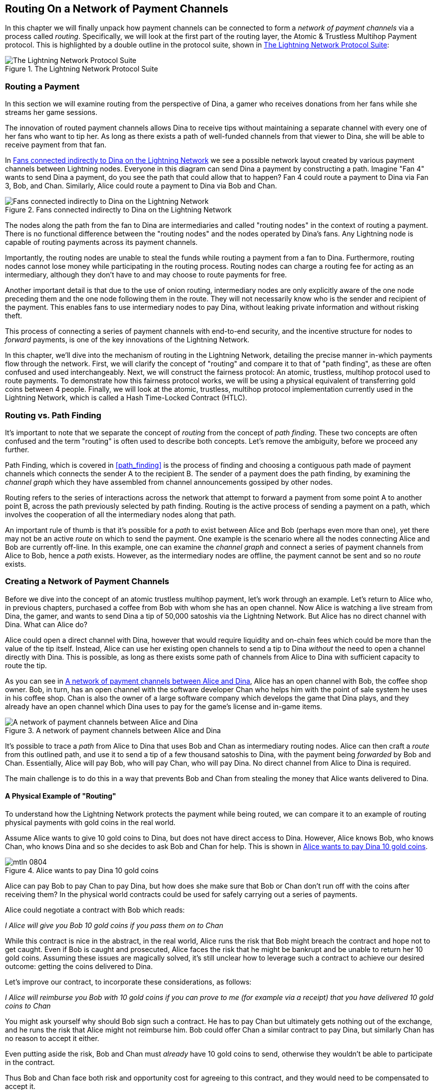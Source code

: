 [[routing]]
== Routing On a Network of Payment Channels

In this chapter we will finally unpack how payment channels can be connected to form a _network of payment channels_ via a process called _routing_. Specifically, we will look at the first part of the routing layer, the Atomic & Trustless Multihop Payment protocol. This is highlighted by a double outline in the protocol suite, shown in <<LN_protocol_routing_highlight>>:

[[LN_protocol_routing_highlight]]
.The Lightning Network Protocol Suite
image::images/mtln_0801.png["The Lightning Network Protocol Suite"]

=== Routing a Payment

In this section we will examine routing from the perspective of Dina, a gamer who receives donations from her fans while she streams her game sessions.

The innovation of routed payment channels allows Dina to receive tips without maintaining a separate channel with every one of her fans who want to tip her.
As long as there exists a path of well-funded channels from that viewer to Dina, she will be able to receive payment from that fan.

In <<dina_routing_diagram>> we see a possible network layout created by various payment channels between Lightning nodes. Everyone in this diagram can send Dina a payment by constructing a path. Imagine "Fan 4" wants to send Dina a payment, do you see the path that could allow that to happen? Fan 4 could route a payment to Dina via Fan 3, Bob, and Chan. Similarly, Alice could route a payment to Dina via Bob and Chan.

[[dina_routing_diagram]]
.Fans connected indirectly to Dina on the Lightning Network
image::images/mtln_0802.png["Fans connected indirectly to Dina on the Lightning Network"]

The nodes along the path from the fan to Dina are intermediaries and called "routing nodes" in the context of routing a payment. There is no functional difference between the "routing nodes" and the nodes operated by Dina's fans. Any Lightning node is capable of routing payments across its payment channels.

Importantly, the routing nodes are unable to steal the funds while routing a payment from a fan to Dina.
Furthermore, routing nodes cannot lose money while participating in the routing process.
Routing nodes can charge a routing fee for acting as an intermediary, although they don't have to and may choose to route payments for free.

Another important detail is that due to the use of onion routing, intermediary nodes are only explicitly aware of the one node preceding them and the one node following them in the route.
They will not necessarily know who is the sender and recipient of the payment.
This enables fans to use intermediary nodes to pay Dina, without leaking private information and without risking theft.

This process of connecting a series of payment channels with end-to-end security, and the incentive structure for nodes to _forward_ payments, is one of the key innovations of the Lightning Network.

In this chapter, we'll dive into the mechanism of routing in the Lightning Network, detailing the precise manner in-which payments flow through the network. First, we will clarify the concept of "routing" and compare it to that of "path finding", as these are often confused and used interchangeably. Next, we will construct the fairness protocol: An atomic, trustless, multihop protocol used to route payments. To demonstrate how this fairness protocol works, we will be using a physical equivalent of transferring gold coins between 4 people. Finally, we will look at the atomic, trustless, multihop protocol implementation currently used in the Lightning Network, which is called a Hash Time-Locked Contract (HTLC).

=== Routing vs. Path Finding

It's important to note that we separate the concept of _routing_ from the concept of _path finding_. These two concepts are often confused and the term "routing" is often used to describe both concepts. Let's remove the ambiguity, before we proceed any further.

Path Finding, which is covered in <<path_finding>> is the process of finding and choosing a contiguous path made of payment channels which connects the sender A to the recipient B. The sender of a payment does the path finding, by examining the _channel graph_ which they have assembled from channel announcements gossiped by other nodes.

Routing refers to the series of interactions across the network that attempt to forward a payment from some point A to another point B, across the path previously selected by path finding. Routing is the active process of sending a payment on a path, which involves the cooperation of all the intermediary nodes along that path.

An important rule of thumb is that it's possible for a _path_ to exist between Alice and Bob (perhaps even more than one), yet there may not be an active _route_ on which to send the payment. One example is the scenario where all the nodes connecting Alice and Bob are currently off-line. In this example, one can examine the _channel graph_ and connect a series of payment channels from Alice to Bob, hence a _path_ exists. However, as the intermediary nodes are offline, the payment cannot be sent and so no _route_ exists.

=== Creating a Network of Payment Channels

Before we dive into the concept of an atomic trustless multihop payment, let's work through an example.
Let's return to Alice who, in previous chapters, purchased a coffee from Bob with whom she has an open channel.
Now Alice is watching a live stream from Dina, the gamer, and wants to send Dina a tip of 50,000 satoshis via the Lightning Network. But Alice has no direct channel with Dina. What can Alice do?

Alice could open a direct channel with Dina, however that would require liquidity and on-chain fees which could be more than the value of the tip itself. Instead, Alice can use her existing open channels to send a tip to Dina _without_ the need to open a channel directly with Dina. This is possible, as long as there exists some path of channels from Alice to Dina with sufficient capacity to route the tip.

As you can see in <<routing_network>>, Alice has an open channel with Bob, the coffee shop owner. Bob, in turn, has an open channel with the software developer Chan who helps him with the point of sale system he uses in his coffee shop. Chan is also the owner of a large software company which develops the game that Dina plays, and they already have an open channel which Dina uses to pay for the game's license and in-game items.

[[routing_network]]
.A network of payment channels between Alice and Dina
image::images/mtln_0803.png["A network of payment channels between Alice and Dina"]

It's possible to trace a _path_ from Alice to Dina that uses Bob and Chan as intermediary routing nodes.
Alice can then craft a _route_ from this outlined path, and use it to send a tip of a few thousand satoshis to Dina, with the payment being _forwarded_ by Bob and Chan.
Essentially, Alice will pay Bob, who will pay Chan, who will pay Dina. No direct channel from Alice to Dina is required.

The main challenge is to do this in a way that prevents Bob and Chan from stealing the money that Alice wants delivered to Dina.

==== A Physical Example of "Routing"

To understand how the Lightning Network protects the payment while being routed, we can compare it to an example of routing physical payments with gold coins in the real world.

Assume Alice wants to give 10 gold coins to Dina, but does not have direct access to Dina. However, Alice knows Bob, who knows Chan, who knows Dina and so she decides to ask Bob and Chan for help. This is shown in <<alice_dina_routing_1>>.

[[alice_dina_routing_1]]
.Alice wants to pay Dina 10 gold coins
image::images/mtln_0804.png[]

Alice can pay Bob to pay Chan to pay Dina, but how does she make sure that Bob or Chan don't run off with the coins after receiving them?
In the physical world contracts could be used for safely carrying out a series of payments.

Alice could negotiate a contract with Bob which reads:

[[alice_bob_contract_1]]
====
_I Alice will give you Bob 10 gold coins if you pass them on to Chan_
====

While this contract is nice in the abstract, in the real world, Alice runs the risk that Bob might breach the contract and hope not to get caught.
Even if Bob is caught and prosecuted, Alice faces the risk that he might be bankrupt and be unable to return her 10 gold coins.
Assuming these issues are magically solved, it's still unclear how to leverage such a contract to achieve our desired outcome: getting the coins delivered to Dina.

Let's improve our contract, to incorporate these considerations, as follows:

[[alice_bob_contract_2]]
====
_I Alice will reimburse you Bob with 10 gold coins if you can prove to me (for example via a receipt) that you have delivered 10 gold coins to Chan_
====

You might ask yourself why should Bob sign such a contract.
He has to pay Chan but ultimately gets nothing out of the exchange, and he runs the risk that Alice might not reimburse him. Bob could offer Chan a similar contract to pay Dina, but similarly Chan has no reason to accept it either.

Even putting aside the risk, Bob and Chan must _already_ have 10 gold coins to send, otherwise they wouldn't be able to participate in the contract.

Thus Bob and Chan face both risk and opportunity cost for agreeing to this contract, and they would need to be compensated to accept it.

Alice can then make this attractive to both Bob and Chan, by offering them fees of 1 gold coin each, if they transmit her payment to Dina.

The contract would then read:

[[alice_bob_contract_3]]
====
_I Alice will reimburse you Bob with 12 gold coins if you can prove to me (for example via a receipt) that you have delivered 11 gold coins to Chan_
====

Alice now promises Bob 12 gold coins. There are 10 to be delivered to Dina and 2 for the fees. She promises 12 to Bob if he can prove that he has forwarded 11 to Chan.
The difference of 1 gold coin is the fee that Bob will earn for helping out with this particular payment. In <<alice_dina_routing_2>> we see how this arrangement would get 10 gold coins to Dina via Bob and Chan.

[[alice_dina_routing_2]]
.Alice pays Bob, Bob pays Chan, Chan pays Dina
image::images/mtln_0805.png[]

As there is still the issue of trust and the risk that either Alice or Bob won't honor the contract, all parties decide to use an escrow service.
At the start of the exchange, Alice could "lock up" these 12 gold coins in escrow that will only be paid to Bob once he proves that he's paid 11 gold coins to Chan.

This escrow service is an idealized one, which does not introduce other risks (e.g. counterparty risk). Later we will see how we can replace the escrow with a Bitcoin smart contract. Let's assume for now that everyone trusts this escrow service.

In the Lightning Network, the receipt (proof of payment) could take the form of a secret that only Dina knows.
In practice, this secret would be a large random number that is large enough to prevent others from guessing it (typically _very, very_ large number, encoded using 256 bits!).

Dina generates this secret value +R+ from a random number generator.

The secret could then be committed to the contract by including the SHA256 hash of the secret in the contract itself, as follows:

latexmath:[\(H = SHA256(R)\)]

We call this hash of the payment's secret the payment hash.
The secret which "unlocks" the payment is called the payment secret.

For now, we keep things simple and assume that Dina's secret is simply the text line: `+Dinas secret+`. This secret message is called the _payment secret_ or _payment pre-image_.

In order to "commit" to this secret, Dina computes the SHA256 hash which when encoded in hex, can be displayed as: `+0575965b3b44be51e8057d551c4016d83cb1fba9ea8d6e986447ba33fe69f6b3+`.

To facilitate Alice's payment, Dina will create the payment secret and the payment hash and send the payment hash to Alice. In <<alice_dina_routing_3>> we see that Dina sends the payment hash to Alice via some external channel (dashed line), such as an email or text message:

[[alice_dina_routing_3]]
.Dina sends the hashed secret to Alice
image::images/mtln_0806.png["Dina sends the hashed secret to Alice"]

Alice doesn't know the secret but she can rewrite her contract to use the hash of the secret as a proof of payment:

[[alice_bob_contract_4]]
====
_I Alice will reimburse you Bob with 12 gold coins if you can show me a valid message that hashes to:`+057596...+`.
You can acquire this message by setting up a similar contract with Chan who has to set up a similar contract with Dina.
In order to assure you that you will be reimbursed I will provide the 12 gold coins to a trusted escrow before you set up your next contract._
====

This new contract now protects Alice from Bob not forwarding to Chan, protects Bob from not being reimbursed by Alice, and ensures that there will be proof that Dina was ultimately paid via the hash of Dina's secret.

After Bob and Alice agree to the contract, and Bob receives the message from the escrow that Alice has deposited the 12 gold coins, Bob can now negotiate a similar contract with Chan.

Note that since Bob is taking a service fee of 1 coin, he will only forward 11 gold coins to Chan once Chan shows proof that he has paid Dina.
Similarly, Chan will also demand a fee and will expect to receive 11 gold coins once he has proved that he has paid Dina the promised 10 gold coins.

Bob's contract with Chan will read:

[[alice_bob_contract_5]]
====
_I Bob will reimburse you Chan with 11 gold coins if you can show me a valid message that hashes to:`+057596...+`.
You can acquire this message by setting up a similar contract with Dina.
In order to assure you that you will be reimbursed I will provide the 11 gold coins to an trusted escrow before you set up your next contract._
====

Once Chan gets the message from the escrow that Bob has deposited the 11 gold coins, Chan sets up a similar contract with Dina:

[[alice_bob_contract_6]]
====
_I Chan will reimburse you Dina with 10 gold coins if you can show me a valid message that hashes to:`+057596...+`.
In order to assure you that you will be reimbursed after revealing the secret I will provide the 10 gold coins to an trusted escrow._
====

Everything is now in place.
Alice has a contract with Bob and has placed 12 gold coins in escrow.
Bob has a contract with Chan and has placed 11 gold coins in escrow.
Chan has a contract with Dina and has placed 10 gold coins in escrow.
It is now up to Dina to reveal the secret, which is the pre-image to the hash she has established as proof of payment.

Dina now sends +"Dinas secret"+ to Chan.

Chan checks that +"Dinas secret" hashes to +057596...+. Chan now has proof of payment and so instructs the escrow service to release the 10 gold coins to Dina.

Chan now provides the secret to Bob. Bob checks it and instructs the escrow service to release the 11 gold coins to Chan.

Bob now provides the secret to Alice.
Alice checks it and instructs the escrow to release 12 gold coins to Bob.

All the contracts are now settled.
Alice has paid a total of 12 gold coins, 1 of which was received by Bob, 1 of which was received by Chan, and 10 of which were received by Dina.
With a chain of contracts like this in place, Bob and Chan could not run away with the money because they deposited it in escrow first.

However, one issue still remains.
If Dina refused to release her secret pre-image, then Chan, Bob, and Alice would all have their coins stuck in escrow but wouldn't be reimbursed.
And similarly if anyone else along the chain failed to pass on the secret, the same thing would happen.
So while no one can steal money from Alice, everyone would still have their money stuck in escrow permanently.

Luckily, this can be resolved by adding a deadline to the contract.

We could amend the contract so that if it is not fulfilled by a certain deadline, then the contract expires and the escrow service returns the money to the person who made the original deposit.
We call this deadline a "time lock".

The deposit is locked with the escrow service for a certain amount of time, and is eventually released even if no proof of payment was provided.

In order to factor this in, the contract between Alice and Bob is once again amended with a new clause:

[[alice_bob_contract_7]]
====
_Bob has 24 hours to show the secret after the contract was signed.
If Bob does not provide the secret by this time, Alice's deposit will be refunded by the escrow service and the contract becomes invalid._
====

Bob, of course, now has to make sure he receives the proof of payment within 24 hours.
Even if he successfully pays Chan, if he receives the proof of payment later than 24 hours he will not be reimbursed. To remove that risk, Bob must give Chan an even shorter deadline.

In turn, Bob will alter his contract with Chan in the following way:

[[alice_bob_contract_8]]
====
_Chan has 22 hours to show the secret after the contract was signed.
If he does not provide the secret by this time, Bob's deposit will be refunded by the escrow service and the contract becomes invalid._
====

As you might have guessed, Chan will also alter his contract with Dina:

[[alice_bob_contract_9]]
====
_Dina has 20 hours to show the secret after the contract was signed.
If she does not provide the secret by this time, Chan's deposit will be refunded by the escrow service and the contract becomes invalid._
====

With such a chain of contracts we can ensure that, after 24 hours, the payment will successfully go from Alice to Bob to Chan to Dina, or it will fail and everyone will be refunded.
Either the contract fails or succeeds, there's no middle ground.

In the context of the Lightning Network, we call this "all or nothing" property _atomicity_.

As long as the escrow is trustworthy and faithfully performs its duty, then no party will have their coins stolen in the process.

The pre-condition to this _route_ working at all, is that all parties in the path have enough money to satisfy the required series of deposits.

While this seems like a minor detail we will see later in this chapter that this requirement is actually one of the more difficult issues for Lightning Network nodes.
It becomes progressively more difficult as the size of the payment increases.
Furthermore, the parties cannot use their money while it is locked in escrow.

Thus users forwarding payments face an opportunity cost for locking the money, which is ultimately reimbursed through routing fees, as we saw in the example above.

Now that we've seen a physical payment routing example, we will see how this can be implemented on the Bitcoin blockchain, without any need for third-party escrow. To do this we will be setting up the contracts between the participants using Bitcoin Script. We replace the third-party escrow with _smart contracts_ that implement a fairness protocol. Let's break that concept down and implement it!

=== Fairness Protocol

As we saw in the first chapter of this book, the innovation of Bitcoin is the ability to use cryptographic primitives to implement a fairness protocol that substitutes trust in third parties (intermediaries), with a trusted protocol.

In our gold coin example, we needed an "escrow" service in order to prevent any one of the parties from reneging on their obligations. The innovation of cryptographic fairness protocols allows us to replace the escrow service with a protocol.

The properties of the fairness protocol we want to create are:

Trustless Operation:: The participants in a routed payment do not need to trust each other, or any intermediary or third party. Instead, they trust the protocol to protect them from cheating.

Atomicity:: The payment is fully executed, or it fails and everyone is refunded. There is no possibility of an intermediary collecting a routed payment and not forwarding it to the next hop. Thus, the intermediaries can't cheat or steal.

Multihop:: The security of the system extends end-to-end for payments routed through multiple payment channels, just as it is for a payment between the two ends of a single payment channel.

An optional, additional property, is the ability to split payments into multiple parts while maintaining atomicity for the entire payment. These are called _Multi-Part Payments (MPP)_ and are explored further in <<mpp>>.

==== Implementing Atomic Trustless Multihop Payments

Bitcoin Script is flexible enough that there are dozens of ways to implement a fairness protocol that has the properties of atomicity, trustless operation and multihop security. Choosing a specific implementation is dependent on certain tradeoffs between privacy, efficiency and complexity.

The fairness protocol for routing used in the Lightning Network today is called a Hash Time-Locked Contract (HTLC). HTLCs use a hash pre-image as the secret that unlocks a payment, as we saw in the gold coin example in this chapter. The recipient of a payment generates a random secret number and calculates its hash. The hash becomes the condition of payment and once the secret is revealed, all the participants can redeem their incoming payments. HTLCs offer atomicity, trustless operation and multihop security.

Another proposed mechanism for implementing routing is a _Point Time-Locked Contract (PTLC)_. PTLCs also achieve atomicity, trustless operation and multihop security, but do so with increased efficiency and better privacy.  Efficient implementation of PTLCs depends on a new digital signature algorithm called _Schnorr signatures_, which is expected to be activated in Bitcoin in 2021.

=== Revisiting Our Example

Let's revisit our example from the first part of this chapter. Alice wants to "tip" Dina, with a Lightning payment. Let's say Alice wants to send Dina 50,000 satoshis as a tip.

For Alice to pay Dina, Alice will need Dina's node to generate a Lightning invoice. We will discuss this in more detail in <<invoices>>. For now, let's assume that Dina has a website that can produce a Lightning invoice for tips.

[TIP]
====
Lightning payments can be sent without an invoice, using a feature called _keysend_, which we will discuss in more detail in <<keysend>>. For now, we will explain the simpler payment flow using an invoice.
====

Alice visits Dina's site, enters the amount of 50,000 satoshis in a form and in response Dina's Lightning node generates a payment request for 50,000 satoshis in the form of a Lightning invoice. This interaction takes place over the web and outside the Lightning network, as shown in <<alice_dina_invoice_1>>:

[[alice_dina_invoice_1]]
.Alice requests an invoice from Dina's website
image::images/mtln_0807.png["Alice requests an invoice from Dina's website"]

As we saw in previous examples, we assume that Alice does not have a direct payment channel to Dina. Instead, Alice has a channel to Bob, Bob has a channel to Chan and Chan has a channel to Dina. To pay Dina, Alice must find a path that connects her to Dina. We will discuss that step in more detail in <<path_finding>>. For now, let's assume that Alice is able to gather information about available channels and sees that there is a path from her to Dina, via Bob and Chan.

[NOTE]
====
Remember how Bob and Chan might expect a small compensation for routing the payment through their nodes? Alice wants to pay Dina 50,000 satoshis, but as you will see in the following sections she will send Bob 50,200 satoshis. The extra 200 satoshis will pay Bob and Chan 100 satohis each, as a routing fee.
====

Now, Alice's node can construct a Lightning payment. In the next few sections we will see how Alice's node constructs a Hash Time-Locked Contract (HTLCs) to pay Dina and how that HTLC is forwarded along the path from Alice to Dina.


==== On-Chain vs. Off-Chain Settlement of HTLCs

The purpose of the Lightning Network is to enable _off-chain_ transactions that are trusted just the same as on-chain transactions, because no one can cheat. The reason no one can cheat is because at any time, any of the participants can take their off-chain transactions on-chain. Each off-chain transaction is ready to be submitted to the Bitcoin blockchain at any time. Thus, the Bitcoin blockchain acts as a dispute-resolution and final settlement mechanism if necessary.

The mere fact that any transaction can be taken on-chain at any time is precisely the reason that all those transactions can be kept off-chain. If you know you have recourse, you can continue to cooperate with the other participants and avoid the need for on-chain settlement and extra fees.

In all the examples that follow, we will assume that any of these transactions can be made on-chain at any time. The participants will choose to keep them off-chain, but there is no difference in the functionality of the system other than the higher fees and delay imposed by on-chain mining of the transactions. The example works the same if all the transactions are on-chain or off-chain.

[[htlcs]]
=== Hash Time Locked Contracts (HTLCs)

In this section we explain how Hash Time Locked Contracts (HTLCs) work.

The first part of a Hash Time-Locked Contract is the "Hash". This refers to the use of a cryptographic hash algorithm to commit to a randomly generated secret. Knowledge of the secret allows redemption of the payment. The cryptographic hash function, guarantees that while it's infeasible for anyone to guess the secret pre-image, it's easy for anyone to verify the hash, and there's only one possible pre-image that resolves the payment condition.

In <<alice_dina_invoice_2>> we see Alice getting a Lightning invoice from Dina. Inside that invoice Dina has encoded a _payment hash_, which is the cryptographic hash of a secret that Dina's node produced. Dina's secret is called the _payment pre-image_. The payment hash acts as an identifier that can be used to route the payment to Dina. The payment pre-image acts as a receipt and proof of payment once the payment is complete.

[[alice_dina_invoice_2]]
.Alice gets a payment hash from Dina
image::images/mtln_0808.png["Alice gets a payment hash from Dina"]

In the Lightning Network, Dina's payment pre-image won't be a phrase like "Dina's secret", but a random number generated by Dina's node. Let's call that random number +R+.

Dina's node will calculate a cryptographic hash of +R+, such that:

[[payment_hash_and_preimage]]
.Calculating the payment hash
----
H = SHA256(R)
----

In this code, +H+ is the hash, or _payment hash_ and +R+ is the secret or _payment pre-image_.

The use of a cryptographic hash function is one element that guarantees _trustless operation_. The payment intermediaries do not need to trust each other because they know that no one can guess the secret or fake it.

==== HTLCs in Bitcoin Script

In our gold coin example, Alice had a contract enforced by escrow like this:

[[alice_bob_contract_10]]
====
_Alice will reimburse Bob with 12 gold coins if you can show a valid message that hashes to:_ +0575...f6b3+. _Bob has 24 hours to show the secret after the contract was signed. If Bob does not provide the secret by this time, Alice's deposit will be refunded by the escrow service and the contract becomes invalid._
====

Let's see how we would implement this as an HTLC in Bitcoin Script. In <<received_htlc>> we see an HTLC Bitcoin Script as currently used in the Lightning Network. You can find this definition in https://github.com/lightningnetwork/lightning-rfc/blob/master/03-transactions.md#offered-htlc-outputs[BOLT3 - Transactions]:

[[received_htlc]]
.HTLC implemented in Bitcoin Script (BOLT3)
[source,text,linenums]
====
----
# To remote node with revocation key
OP_DUP OP_HASH160 <RIPEMD160(SHA256(revocationpubkey))> OP_EQUAL
OP_IF
    OP_CHECKSIG
OP_ELSE
    <remote_htlcpubkey> OP_SWAP OP_SIZE 32 OP_EQUAL
    OP_IF
        # To local node via HTLC-success transaction.
        OP_HASH160 <RIPEMD160(payment_hash)> OP_EQUALVERIFY
        2 OP_SWAP <local_htlcpubkey> 2 OP_CHECKMULTISIG
    OP_ELSE
        # To remote node after timeout.
        OP_DROP <cltv_expiry> OP_CHECKLOCKTIMEVERIFY OP_DROP
        OP_CHECKSIG
    OP_ENDIF
OP_ENDIF
----
====

Wow that looks complicated! Don't worry though, we will take it one step at a time and simplify it.

The Bitcoin Script currently used in the Lightning Network is quite complex because it is optimized for on-chain space efficiency, which makes very compact but difficult to read.

In the following sections, we will focus on the main elements of the script and present simplified scripts that are slightly different from what is actually used in Lightning.

The main part of the HTLC is in line 10 of <<received_htlc>>. Let's build it up from scratch!

==== Payment Pre-Image and Hash Verification

The core of an HTLC is the "hash", where payment can be made if the recipient knows the payment pre-image. Alice locks the payment to a specific payment hash and Bob has to present a payment pre-image to claim the funds. The Bitcoin system can verify that Bob's payment pre-image is correct by hashing it and comparing the result to the payment hash that Alice used to lock the funds.

This part of an HTLC can be implemented in Bitcoin Script as follows:

----
OP_SHA256 <H> OP_EQUAL
----

Alice can create a transaction output that pays, 50,200 satoshi with a locking script above, replacing <H> with the hash value +0575...f6b3+ provided by Dina. Then, Alice can sign this transaction and offer it to Bob:

.Alice's offers a 50,200 satoshi HTLC to Bob
----
OP_SHA256 0575...f6b3 OP_EQUAL
----

Bob can't spend this HTLC until he knows Dina's secret, so spending the HTLC is conditional on Bob's fulfillment of the payment all the way to Dina.

Once Bob has Dina's secret, Bob can spend this output with an unlocking script containing the secret pre-image value +R+

The unlocking script combined with the locking script would produce:

----
<R> OP_SHA256 <H> OP_EQUAL
----

The Bitcoin Script engine would evaluate this script as follows:

1. +R+ is pushed to the stack
2. The OP_SHA256 operator takes the value +R+ off the stack and hashes it, pushing the result H~R~ to the stack
3. +H+ is pushed to the stack
4. The OP_EQUAL operator compares +H+ and H~R~. If they are equal, the result is +TRUE+, the script is complete and the payment is verified.

==== Extending HTLCs from Alice to Dina

Alice will now extend the HTLC across the network so that it reaches Dina.

[[alice_dina_htlc_1]]
.Propagating the HTLC across the network
image::images/mtln_0809.png["Propagating the HTLC across the network"]

In <<alice_dina_htlc_1>> we see the HTLC propagated across the network from Alice to Dina. Alice has given Bob an HTLC for 50,200 satoshi. Bob can now create an HTLC for 50,100 satoshi and give it to Chan.

Bob knows that Chan can't redeem Bob's HTLC without broadcasting the secret, at which point Bob can also use the secret to redeem Alice's HTLC. This is a really important point, because it ensures end-to-end _atomicity_ of the HTLC. To spend the HTLC, one needs to reveal the secret, which then makes it possible for others to spend their HTLC also. Either all the HTLCs are spendable, or none of the HTLCs are spendable: atomicity!

Since Alice's HTLC is 100 satoshi more that the HTLC Bob gave to Chan, Bob will earn 100 satoshi as a routing fee if this payment completes.

Bob isn't taking a risk and isn't trusting Alice or Chan. Instead, Bob is trusting that a signed transaction together with the secret will be redeemable on the Bitcoin blockchain.

Similarly, Chan can extend a 50,000 HTLC to Dina. He isn't risking anything or trusting Bob or Dina. To redeem the HTLC, Dina would have to broadcast the secret, which Chan could use to redeem Bob's HTLC. Chan would also earn 100 satoshis as a routing fee.

==== Back-Propagating the Secret

Once Dina receives a 50,000 HTLC from Chan, she can now get paid. Dina could simply commit this HTLC on-chain and spend it by revealing the secret in the spending transaction. Or, instead, Dina can update the channel balance with Chan by giving him the secret. There's no reason to incur a transaction fee and go on-chain. So, instead, Dina sends the secret to Chan and they agree to update their channel balances to reflect a 50,000 satoshi Lightning payment to Dina. In <<alice_dina_htlc_redeem_1>> we see Dina giving the secret to Chan, thereby fulfilling the HTLC.

[[alice_dina_htlc_redeem_1]]
.Dina settles Chan's HTLC off-chain
image::images/mtln_0810.png["Dina settles Chan's HTLC off-chain"]

Notice Dina's channel balance goes from 50,000 satoshi to 100,000 satoshi. Chan's channel balance is reduced from 200,000 satoshi to 150,000 satoshi. The channel capacity hasn't changed, but 50,000 has moved from Chan's side of the channel to Dina's side of the channel.

Chan now has the secret and has paid Dina 50,000 satoshi. He can do this without any risk, because the secret allows Chan to redeem the 50,100 HTLC from Bob. Chan has the option to commit that HTLC on chain and spend it by revealing the secret on the Bitcoin blockchain. But, like Dina, he'd rather avoid transaction fees. So instead, he sends the secret to Bob so they can update their channel balances to reflect a 50,100 satoshi Lightning payment from Bob to Chan. In <<alice_dina_htlc_redeem_2>> we see Chan sending the secret to Bob and receiving a payment in return.

[[alice_dina_htlc_redeem_2]]
.Chan settles Bob's HTLC off-chain
image::images/mtln_0811.png["Chan settles Bob's HTLC off-chain"]

Chan has paid Dina 50,000 satoshi, and received 50,100 satoshi from Bob. So Chan has 100 satoshi more in his channel balances, which he earned as a routing fee.

Bob now has the secret too. He can use it to spend Alice's HTLC on-chain. Or, he can avoid transaction fees by settling the HTLC in the channel with Alice. In <<alice_dina_htlc_redeem_3>> we see that Bob sends the secret to Alice and they update the channel balance to reflect a 50,200 satoshi Lightning payment from Alice to Bob.

[[alice_dina_htlc_redeem_3]]
.Bob settles Alice's HTLC off-chain
image::images/mtln_0812.png["Bob settles Alice's HTLC off-chain"]

Bob has recieved 50,200 satoshi from Alice and paid 50,100 satoshi to Chan, so he has an extra 100 satoshi in his channel balances from routing fees.

Alice receives the secret and has settled the 50,200  satoshi HTLC. The secret can be used as a _receipt_ to prove that Dina got paid for that specific payment hash.

The final channel balances reflect Alice's payment to Dina and the routing fees paid at each hop, as shown in <<alice_dina_htlc_redeem_4>>

[[alice_dina_htlc_redeem_4]]
.Channel balances after the payment
image::images/mtln_0813.png["Channel balances after the payment"]

[[preventing_theft]]
==== Signature Binding - Preventing Theft of HTLCs

There's a catch. Did you notice it?

If Alice, Bob and Chan create the HTLCs as shown above, they face a small but not insignificant risk of loss. Any of those HTLCs can be redeemed (spent) by anyone who knows the secret. At first only Dina knows the secret. Dina is supposed to only spend the HTLC from Chan. But Dina could spend all three HTLCs at the same time, or even in a single spending transaction! After all Dina knows the secret before anyone else. Similarly, once Chan knows the secret he is only supposed to spend the HTLC offered by Bob. But what if Chan also spends Alice's offered HTLC too?

This is not _trustless_! It fails the most important security feature. We need to fix this.

The HTLC script must have an additional condition that binds each HTLC to a specific recipient. We do this by requiring a digital signature that matches the public key of each recipient, thereby preventing anyone else from spending that HTLC. Since only the designated recipient has the ability to produce a digital signature matching that public key, only the designated recipient can spend that HTLC.

Let's look at the scripts again with this modification in mind. Alice's HTLC for Bob is modified to include Bob's Public Key and the +OP_CHECKSIG+ operator.

Here's the modified HTLC script:

----
OP_SHA256 <H> OP_EQUALVERIFY <Bob's Pub> OP_CHECKSIG
----

[TIP]
====
Notice that we also changed +OP_EQUAL+ to +OP_EQUALVERIFY+. When an operator has the suffix +VERIFY+ it does not return +TRUE+ or +FALSE+ on the stack. Instead it *halts* execution and fails the script if the result is false and continues without any stack output if it is true.
====

To redeem this HTLC, Bob has to present an unlocking script that includes a signature from Bob's private key as well as the secret payment pre-image, like this:

----
<Bob's Signature> <R>
----

The unlocking and locking script are combined and evaluated by the scripting engine, as follows:

----
<Bob's Sig> <R> OP_SHA256 <H> OP_EQUALVERIFY <Bob's Pub> OP_CHECKSIG
----

1. +<Bob's Sig>+ is pushed on to the stack
2. +R+ is pushed on to the stack
3. OP_SHA256 pops and hashes +R+ from the top of the stack and pushes H~R~ on to the stack
4. +H+ is pushed on to the stack
5. OP_EQUALVERIFY pops H and H~R~ and compares them. If they are not the same, execution halts. Otherwise, we continue without output to the stack
6. +<Bob's Pub>+ key is pushed to the stack
7. OP_CHECKSIG pops +<Bob's Sig>+ and +<Bob's Pub>+ and verifies the signature. The result (TRUE/FALSE) is pushed to the stack.

As you can see, this is slightly more complicated, but now we have fixed the HTLC and made sure only the intended recipient can spend it.

==== Hash Optimization

Let's look at the first part of the HTLC script so far:

----
OP_SHA256 <H> OP_EQUALVERIFY
----

If we look at this in a symbolic representation above, it looks like the +OP_+ operators take up the most space. But that's not the case. Bitcoin Script is encoded in binary, with each operator representing one byte. Meanwhile, the +<H>+ value we use as a placeholder for the payment hash is a 32-byte (256-bit) value. You can find a listing of all the Bitcoin Script operators and their binary and hex encoding in https://en.bitcoin.it/wiki/Script[Bitcoin Wiki: Script], or in https://github.com/bitcoinbook/bitcoinbook/blob/develop/appdx-scriptops.asciidoc[Mastering Bitcoin Appendix: Transaction Script Language Operators, Constants, and Symbols].

Represented in hexadecimal, our HTLC script would look like this:

----
a8 0575965b3b44be51e8057d551c4016d83cb1fba9ea8d6e986447ba33fe69f6b3 88
----

In hexadecimal encoding, +OP_SHA256+ is +a8+ and +OP_EQUALVERIFY+ is +88+. The total length of this script is 34 bytes, of which 32 bytes are the hash.

As we've mentioned previously, any participant in the Lightning network should be able to take an off-chain transaction they hold and put it on-chain if they need to enforce their claim to funds. To take a transaction on-chain, they'd have to pay transaction fees to the miners and these fees are proportional to the *size in bytes* of the transaction.

Therefore, we want to find ways to minimize the on-chain "weight" of transactions by optimizing the script as much as possible. One way to do that is to add another hash function on top of the SHA256 algorithm, one that produces smaller hashes. The Bitcoin Script language provides the +OP_HASH160+ operator that "double hashes" a pre-image: first the pre-image is hashed with SHA256 and then the resulting hash is hashed again with the RIPEMD160 hash algorithm. The hash resulting from RIPEMD160 is 160 bits or 20 bytes, much more compact. In Bitcoin Script this is a very common optimization that is used in many of the common address formats.

So, let's use that optimization instead. Our SHA256 hash is +057596...69f6b3+. Putting that through another round of hasing with RIPEMD160 gives us the result:

----
R = "Dinas secret"
H256 = SHA256(R)
H256 = 0575965b3b44be51e8057d551c4016d83cb1fba9ea8d6e986447ba33fe69f6b3
H160 = RIPEMD160(H)
H160 = 9e017f6767971ed7cea17f98528d5f5c0ccb2c71
----

Alice can calculate the RIPEMD160 hash of the payment hash that Dina provides and use the shorter hash in her HTLC, as can Bob and Chan!

The "optimized" HTLC script would look like this:

----
OP_HASH160 <H160> OP_EQUALVERIFY
----

Encoded in hex this is:

----
a9 9e017f6767971ed7cea17f98528d5f5c0ccb2c71 88
----

Where OP_HASH160 is +a9+ and OP_EQUALVERIFY is +88+. This script is only 22 bytes long! We've saved 12 bytes from every transaction that redeems an HTLC on-chain.

With that optimization, you now see how we arrive at the HTLC script shown in line 10 of <<received_htlc>>:

----
...
    # To local node via HTLC-success transaction.
    OP_HASH160 <RIPEMD160(payment_hash)> OP_EQUALVERIFY...
----

==== HTLC Cooperative and Timeout Failure

So far we looked at the "Hash" part of HTLC, and how it would work if everyone cooperated and was online at the time of payment.

What happens if someone goes offline or fails to cooperate? What happens if the payment cannot succeed?

We need to ensure a way to "fail gracefully", because occasional routing failures are inevitable. There are two ways to fail: cooperatively and with a time-locked refund.

Cooperative failure is relatively simple: the HTLC is unwound by every participant in the route removing the HTLC output from their commitment transactions without changing the balance. We'll look at how that works in detail in <<channel_operation>>.

Let's look at how we can reverse an HTLC without the cooperation of one or more participants. We need to make sure that if one of the participants does not cooperate, the funds are not simply locked in the HTLC _forever_. This would give someone the opportunity to ransom the funds of another participant: "I'll leave your funds tied up forever if you don't pay me ransom."

To prevent this, every HTLC script includes a refund clause that is connected to a time-lock. Remember our original escrow contract? "Bob has 24 hours to show the secret after the contract is signed. If Bob does not provide the secret by this time, Alice's deposit will be refunded"

The time-locked refund is an important part of the script that ensures _atomicity_, so that the entire end-to-end payment either succeeds or fails gracefully. There is not "half paid" state to worry about. If there is a failure, every participant can either unwind the HTLC cooperatively with their channel partner, or put the time-locked refund transaction on-chain unilaterally to get their money back.

To implement this refund in Bitcoin Script, we use a special operator +OP_CHECKLOCKTIMEVERIFY+ also known +OP_CLTV+ for short. Here's the script, as seen previously in line 13 of <<received_htlc>>:

----
...
	OP_DROP <cltv_expiry> OP_CHECKLOCKTIMEVERIFY OP_DROP
	OP_CHECKSIG
...
----

The +OP_CLTV+ operator takes an expiry time defined as the block height after which this transaction is valid. If the transaction timelock is not set the same as +<cltv_expiry>+, the evaluation of the script fails and the transaction is invalid. Otherwise, the script continues without any output to the stack. Remember, the +VERIFY+ suffix means this operator does not output +TRUE+ or +FALSE+, but instead either halts/fails, or continues without stack output.

Essentially, the +OP_CLTV+ acts as a "gatekeeper" preventing the script from proceeding any further if the <cltv_expiry> block height has not been reached on the Bitcoin blockchain.

The +OP_DROP+ operator simply drops the topmost item on the script stack. This is necessary in the beginning, because there is a "leftover" item from the previous script lines. It is necessary *after* +OP_CLTV+ in order to remove the +<cltv_expiry>+ item from the top of the stack as it is no longer necessary.

Finally, once the stack has been cleaned up, there should be a public key and signature left behind, that +OP_CHECKSIG+ can verify. As we saw in <<preventing_theft>>, this is necessary to ensure that only the rightful owner of the funds can claim them, by binding this output to their public key and requiring a signature.

==== Decrementing Time-Locks

As the HTLCs are extended from Alice to Dina, the time-lock refund clause in each HTLC has a _different_ cltv_expiry value. We will see this in more detail as we talk about <<onion_routing>>. But suffice it to say that to ensure an orderly unwinding of a payment that fails, each hop needs to wait a bit less for their refund. The difference between time-locks for each hop is called the cltv_expiry_delta and is set by each node and advertized to the network as we will see in <<gossip>>.

For example, Alice sets the refund time-lock on the first HTLC to a block height of current+500 blocks ("current" being the current block height). Bob would then set the time-lock cltv_expiry on the HTLC to Chan to current+450 blocks. Chan would set the time-lock to current+400 blocks from the current block height. This way, Chan can get a refund on the HTLC he offered to Dina _before_ Bob gets a refund on the HTLC he offered to Chan. Bob can get a refund of the HTLC he offered to Chan before Alice can get a refund for the HTLC she offered to Bob. The decrementing time-lock prevents race conditions and ensures the HTLC chain is unwound backwards, from the destination towards the origin.

=== Conclusion

In this chapter we saw how Alice can pay Dina even if she doesn't have a direct payment channel. Alice can find a path that connects her to Dina and route a payment across several payment channels so that it reaches Dina.

To ensure that the payment is _atomic_ and _trustless_ across _multiple hops_, Alice must implement a fairness protocol in cooperation with all the intermediary nodes in the path. The fairness protocol is currently implemented as a _Hash Time-Locked Contract (HTLC)_, which commits funds to a payment hash derived from a secret payment pre-image.

Each of the participants in the payment route can extend an HTLC to the next participant, without worrying about theft or stuck funds. The HTLC can be redeemed by revealing the secret payment pre-image. Once an HTLC reaches Dina, she reveals the pre-image which flows backwards resolving all the HTLCs offered.

Finally, we saw how a time-locked refund clause completes the HTLC, ensuring that every participant can get a refund if the payment fails but for whatever reason one of the participants doesn't cooperate in unwinding the HTLCs. By always having the option to go on-chain for a refund, the HTLC achieves the fairness goal of atomicity and trustless operation.
